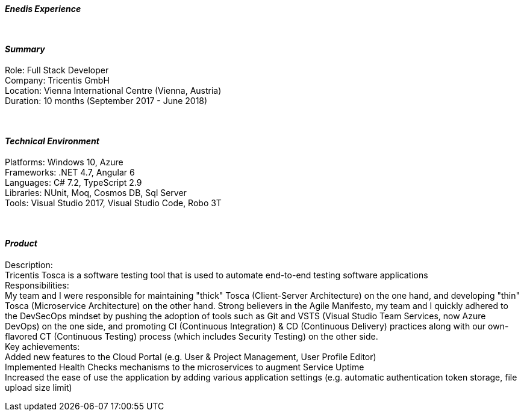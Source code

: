 [.big]
[.text-center]
.[underline]#**__Enedis Experience__**#

****

{empty} +

[discrete]
==== _Summary_
[underline]#Role#: Full Stack Developer +
[underline]#Company#: Tricentis GmbH +
[underline]#Location#: Vienna International Centre (Vienna, Austria) +
[underline]#Duration#: 10 months (September 2017 - June 2018)

{empty} +

[discrete]
==== __Technical Environment__ +
[underline]#Platforms#: Windows 10, Azure +
[underline]#Frameworks#: .NET 4.7, Angular 6 +
[underline]#Languages#: C# 7.2, TypeScript 2.9 +
[underline]#Libraries#: NUnit, Moq, Cosmos DB, Sql Server +
[underline]#Tools#: Visual Studio 2017, Visual Studio Code, Robo 3T

{empty} +

[discrete]
==== _Product_ +
[underline]#Description#: +
Tricentis Tosca is a software testing tool that is used to automate end-to-end testing software applications +
[underline]#Responsibilities#: +
My team and I were responsible for maintaining "thick" Tosca (Client-Server Architecture) on the one hand, and developing "thin" Tosca (Microservice Architecture) on the other hand. Strong believers in the Agile Manifesto, my team and I quickly adhered to the DevSecOps mindset by pushing the adoption of tools such as Git and VSTS (Visual Studio Team Services, now Azure DevOps) on the one side, and promoting CI (Continuous Integration) & CD (Continuous Delivery) practices along with our own-flavored CT (Continuous Testing) process (which includes Security Testing) on the other side. +
[underline]#Key achievements#:  +
Added new features to the Cloud Portal (e.g. User & Project Management, User Profile Editor) +
Implemented Health Checks mechanisms to the microservices to augment Service Uptime +
Increased the ease of use the application by adding various application settings (e.g. automatic authentication token storage, file upload size limit)
****